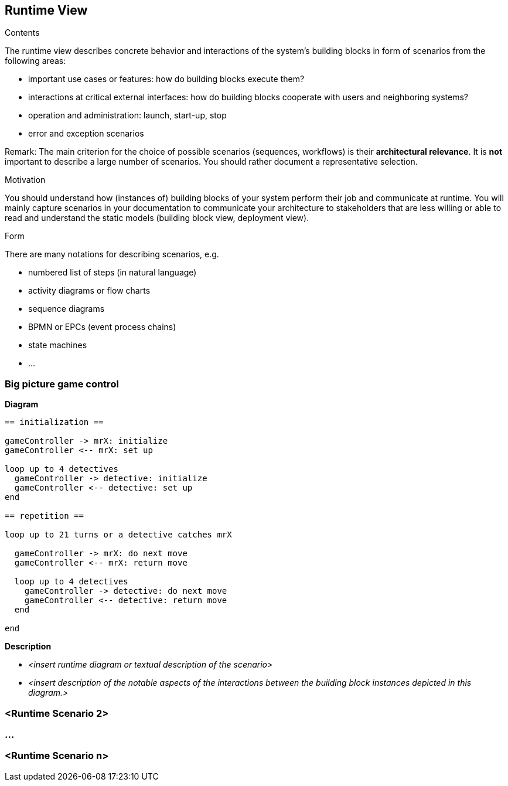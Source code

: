 [[section-runtime-view]]
== Runtime View

[role="arc42help"]
****
.Contents
The runtime view describes concrete behavior and interactions of the system’s building blocks in
form of scenarios from the following areas:

* important use cases or features: how do building blocks execute them?
* interactions at critical external interfaces: how do building blocks cooperate with users and
neighboring systems?
* operation and administration: launch, start-up, stop
* error and exception scenarios

Remark: The main criterion for the choice of possible scenarios (sequences, workflows) is their
*architectural relevance*. It is *not* important to describe a large number of scenarios. You should
rather document a representative selection.

.Motivation
You should understand how (instances of) building blocks of your system perform their job and
communicate at runtime. You will mainly capture scenarios in your documentation to communicate your
architecture to stakeholders that are less willing or able to read and understand the static models
(building block view, deployment view).

.Form
There are many notations for describing scenarios, e.g.

* numbered list of steps (in natural language)
* activity diagrams or flow charts
* sequence diagrams
* BPMN or EPCs (event process chains)
* state machines
* ...

****

=== Big picture game control

*Diagram*

[plantuml, "big picture game play", png]
----
== initialization ==

gameController -> mrX: initialize
gameController <-- mrX: set up

loop up to 4 detectives
  gameController -> detective: initialize
  gameController <-- detective: set up
end

== repetition ==

loop up to 21 turns or a detective catches mrX

  gameController -> mrX: do next move
  gameController <-- mrX: return move

  loop up to 4 detectives
    gameController -> detective: do next move
    gameController <-- detective: return move
  end

end
----

*Description*



* _<insert runtime diagram or textual description of the scenario>_
* _<insert description of the notable aspects of the interactions between the
building block instances depicted in this diagram.>_

=== <Runtime Scenario 2>

=== ...

=== <Runtime Scenario n>

